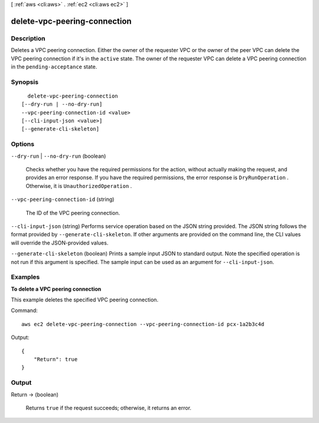 [ :ref:`aws <cli:aws>` . :ref:`ec2 <cli:aws ec2>` ]

.. _cli:aws ec2 delete-vpc-peering-connection:


*****************************
delete-vpc-peering-connection
*****************************



===========
Description
===========



Deletes a VPC peering connection. Either the owner of the requester VPC or the owner of the peer VPC can delete the VPC peering connection if it's in the ``active`` state. The owner of the requester VPC can delete a VPC peering connection in the ``pending-acceptance`` state. 



========
Synopsis
========

::

    delete-vpc-peering-connection
  [--dry-run | --no-dry-run]
  --vpc-peering-connection-id <value>
  [--cli-input-json <value>]
  [--generate-cli-skeleton]




=======
Options
=======

``--dry-run`` | ``--no-dry-run`` (boolean)


  Checks whether you have the required permissions for the action, without actually making the request, and provides an error response. If you have the required permissions, the error response is ``DryRunOperation`` . Otherwise, it is ``UnauthorizedOperation`` .

  

``--vpc-peering-connection-id`` (string)


  The ID of the VPC peering connection.

  

``--cli-input-json`` (string)
Performs service operation based on the JSON string provided. The JSON string follows the format provided by ``--generate-cli-skeleton``. If other arguments are provided on the command line, the CLI values will override the JSON-provided values.

``--generate-cli-skeleton`` (boolean)
Prints a sample input JSON to standard output. Note the specified operation is not run if this argument is specified. The sample input can be used as an argument for ``--cli-input-json``.



========
Examples
========

**To delete a VPC peering connection**

This example deletes the specified VPC peering connection.

Command::

  aws ec2 delete-vpc-peering-connection --vpc-peering-connection-id pcx-1a2b3c4d

Output::

  {
      "Return": true
  }


======
Output
======

Return -> (boolean)

  

  Returns ``true`` if the request succeeds; otherwise, it returns an error.

  

  

